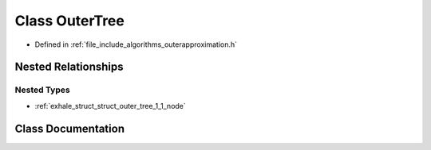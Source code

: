 .. _exhale_class_class_outer_tree:

Class OuterTree
===============

- Defined in :ref:`file_include_algorithms_outerapproximation.h`


Nested Relationships
--------------------


Nested Types
************

- :ref:`exhale_struct_struct_outer_tree_1_1_node`


Class Documentation
-------------------


.. doxygenclass:: OuterTree
   :members:
   :protected-members:
   :undoc-members: